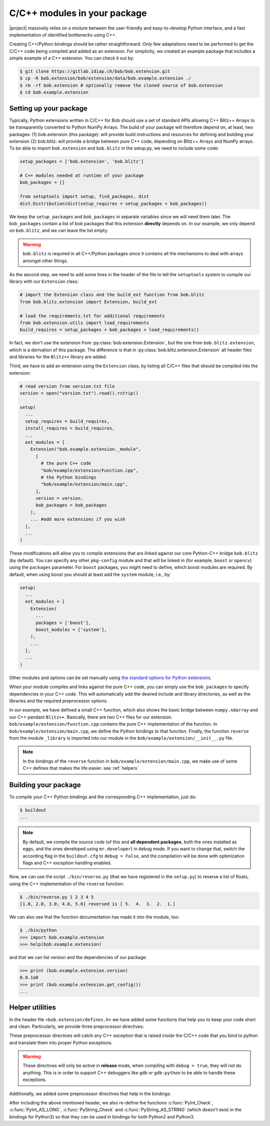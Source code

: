 .. vim: set fileencoding=utf-8 :
.. Manuel Guenther <manuel.guenther@idiap.ch>
.. Mon Oct 13 16:57:44 CEST 2014

.. _extension-c++:

==============================
 C/C++ modules in your package
==============================

|project| massively relies on a mixture between the user-friendly and easy-to-develop Python interface, and a fast implementation of identified bottlenecks using C++.

Creating C++/Python bindings should be rather straightforward.
Only few adaptations need to be performed to get the C/C++ code being compiled and added as an extension.
For simplicity, we created an example package that includes a simple example of a C++ extension.
You can check it out by:

.. code-block:: sh

  $ git clone https://gitlab.idiap.ch/bob/bob.extension.git
  $ cp -R bob.extension/bob/extension/data/bob.example.extension ./
  $ rm -rf bob.extension # optionally remove the cloned source of bob.extension
  $ cd bob.example.extension


Setting up your package
-----------------------

Typically, Python extensions written in C/C++ for Bob should use a set of standard APIs allowing C++ Blitz++ Arrays to be transparently converted to Python NumPy Arrays. 
The build of your package will therefore depend on, at least, two packages: (1) bob.extension (this package): will provide build instructions and resources for defining and building your extension (2) bob.blitz: will provide a bridge between pure C++ code, depending on Blitz++ Arrays and NumPy arrays.
To be able to import ``bob.extension`` and ``bob.blitz`` in the setup.py, we need to include some code:

.. code-block:: python

  setup_packages = ['bob.extension', 'bob.blitz']

  # C++ modules needed at runtime of your package
  bob_packages = []

  from setuptools import setup, find_packages, dist
  dist.Distribution(dict(setup_requires = setup_packages + bob_packages))

We keep the ``setup_packages`` and ``bob_packages`` in separate variables since we will need them later.
The ``bob_packages`` contain a list of bob packages that this extension **directly** depends on.
In our example, we only depend on ``bob.blitz``, and we can leave the list empty.

.. warning::

   ``bob.blitz`` is required in all C++/Python packages since it contains all the mechanisms 
   to deal with arrays amongst other things.

As the second step, we need to add some lines in the header of the file to tell the ``setuptools`` system to compile our library with our ``Extension`` class:

.. code-block:: python

  # import the Extension class and the build_ext function from bob.blitz
  from bob.blitz.extension import Extension, build_ext

  # load the requirements.txt for additional requirements
  from bob.extension.utils import load_requirements
  build_requires = setup_packages + bob_packages + load_requirements()

In fact, we don't use the extension from :py:class:`bob.extension.Extension`, but the one from ``bob.blitz.extension``, which is a derivation of this package.
The difference is that in :py:class:`bob.blitz.extension.Extension` all header files and libraries for the ``Blitz++`` library are added.

Third, we have to add an extension using the ``Extension`` class, by listing all C/C++ files that should be compiled into the extension:

.. code-block:: python

  # read version from version.txt file
  version = open("version.txt").read().rstrip()

  setup(
    ...
    setup_requires = build_requires,
    install_requires = build_requires,
    ...
    ext_modules = [
      Extension("bob.example.extension._module",
        [
          # the pure C++ code
          "bob/example/extension/Function.cpp",
          # the Python bindings
          "bob/example/extension/main.cpp",
        ],
        version = version,
        bob_packages = bob_packages
      ),
      ... #add more extensions if you wish
    ],
    ...
  )

These modifications will allow you to compile extensions that are linked against our core Python-C++ bridge ``bob.blitz`` (by default).
You can specify any other ``pkg-config`` module and that will be linked in (for example, ``boost`` or ``opencv``) using the ``packages`` parameter.
For ``boost`` packages, you might need to define, which boost modules are required.
By default, when using boost you should at least add the ``system`` module, i.e., by:

.. code-block:: python

  setup(
    ...
    ext_modules = [
      Extension(
        ...
        packages = ['boost'],
        boost_modules = ['system'],
      ),
      ...
    ],
    ...
  )

Other modules and options can be set manually using `the standard options for Python extensions <https://docs.python.org/2/extending/building.html>`_.

When your module compiles and links against the pure C++ code, you can simply use the ``bob_packages`` to specify dependencies in your C++ code.
This will automatically add the desired include and library directories, as well as the libraries and the required preprocessor options.

In our example, we have defined a small C++ function, which also shows the basic bridge between ``numpy.ndarray`` and our C++ pendant ``Blitz++``.
Basically, there are two C++ files for our extension.
``bob/example/extension/Function.cpp`` contains the pure C++ implementation of the function.
In ``bob/example/extension/main.cpp``, we define the Python bindings to that function.
Finally, the function ``reverse`` from the module ``_library`` is imported into our module in the ``bob/example/extension/__init__.py`` file.

.. 
  including the creation of a complete Python module called ``_library``.
  Additionally, we give a short example of how to use our documentation classes provided in this module (see below for more details).

.. note::
   In the bindings of the ``reverse`` function in ``bob/example/extension/main.cpp``, we make use of some C++ defines that makes the life easier.
   see :ref:`helpers`


Building your package
---------------------

To compile your C++ Python bindings and the corresponding  C++ implementation, 
just do:

.. code-block:: sh

  $ buildout
  ...

.. note::
   By default, we compile the source code (of this and **all dependent packages**, both the ones installed as ``eggs``, and the ones developed using ``mr.developer``) in debug mode.
   If you want to change that, switch the according flag in the ``buildout.cfg`` to ``debug = False``, and the compilation will be done with optimization flags and C++ exception handling enabled.


Now, we can use the script ``./bin/reverse.py`` (that we have registered in the ``setup.py``) to reverse a list of floats, using the C++ implementation of the ``reverse`` function:

.. code-block:: sh

  $ ./bin/reverse.py 1 2 3 4 5
  [1.0, 2.0, 3.0, 4.0, 5.0] reversed is [ 5.  4.  3.  2.  1.]

We can also see that the function documentation has made it into the module, too:

.. code-block:: sh

  $ ./bin/python
  >>> import bob.example.extension
  >>> help(bob.example.extension)

and that we can list version and the dependencies of our package:

.. code-block:: sh

  >>> print (bob.example.extension.version)
  0.0.1a0
  >>> print (bob.example.extension.get_config())
  ...


.. _helpers:

Helper utilities
----------------

In the header file ``<bob.extension/defines.h>`` we have added some functions that help you to keep your code short and clean.
Particularly, we provide three preprocessor directives:

.. c:macro:: BOB_TRY

   Starts a try-catch block to protect your bound function against exceptions of any kinds (which would lead to a Python interpreter crash otherwise).

.. c:macro:: BOB_CATCH_FUNCTION(char* message, void* ret)

   Catches C++ exceptions of any kind, adds the ``message`` in case an unknown exception is caught, and returns with the given error return (which is usually 0 for normal functions or -1 for constructors and setter functions).
   This macro should be used when binding a stand-alone function, for binding class member functions, please use :c:macro:`BOB_CATCH_MEMBER`.

.. c:macro:: BOB_CATCH_MEMBER(char* message, void* ret)

   Catches C++ exceptions of any kind, adds the ``message`` in case an unknown exception is caught, and returns with the given error return (which is usually 0 for normal functions or -1 for constructors and setter functions).
   This macro should be used when binding a member function of a class, for binding stand-alone functions, please use :c:macro:`BOB_CATCH_FUNCTION`.

These preprocessor directives will catch any C++ exception that is raised inside the C/C++ code that you bind to python and translate them into proper Python exceptions.

.. warning::
   These directives will only be active in **release** mode, when compiling
   with ``debug = true``, they will not do anything.  This is in order to
   support C++ debuggers like ``gdb`` or ``gdb-python`` to be able to handle
   these exceptions.

Additionally, we added some preprocessor directives that help in the bindings:

.. c:macro:: PyBob_NumberCheck(PyObject* o)

   Checks if the given object ``o`` is a number, i.e., an int, a long, a float
   or a complex.

After including the above mentioned header, we also re-define the functions
:c:func:`PyInt_Check`, :c:func:`PyInt_AS_LONG`, :c:func:`PyString_Check` and
:c:func:`PyString_AS_STRING` (which doesn't exist in the bindings for Python3)
so that they can be used in bindings for both Python2 and Python3.


